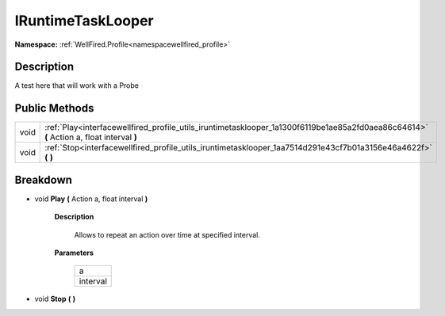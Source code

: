.. _interfacewellfired_profile_utils_iruntimetasklooper:

IRuntimeTaskLooper
===================

**Namespace:** :ref:`WellFired.Profile<namespacewellfired_profile>`

Description
------------

A test here that will work with a Probe 

Public Methods
---------------

+-------------+-------------------------------------------------------------------------------------------------------------------------------------------+
|void         |:ref:`Play<interfacewellfired_profile_utils_iruntimetasklooper_1a1300f6119be1ae85a2fd0aea86c64614>` **(** Action a, float interval **)**   |
+-------------+-------------------------------------------------------------------------------------------------------------------------------------------+
|void         |:ref:`Stop<interfacewellfired_profile_utils_iruntimetasklooper_1aa7514d291e43cf7b01a3156e46a4622f>` **(**  **)**                           |
+-------------+-------------------------------------------------------------------------------------------------------------------------------------------+

Breakdown
----------

.. _interfacewellfired_profile_utils_iruntimetasklooper_1a1300f6119be1ae85a2fd0aea86c64614:

- void **Play** **(** Action a, float interval **)**

    **Description**

        Allows to repeat an action over time at specified interval. 

    **Parameters**

        +-------------+
        |a            |
        +-------------+
        |interval     |
        +-------------+
        
.. _interfacewellfired_profile_utils_iruntimetasklooper_1aa7514d291e43cf7b01a3156e46a4622f:

- void **Stop** **(**  **)**

